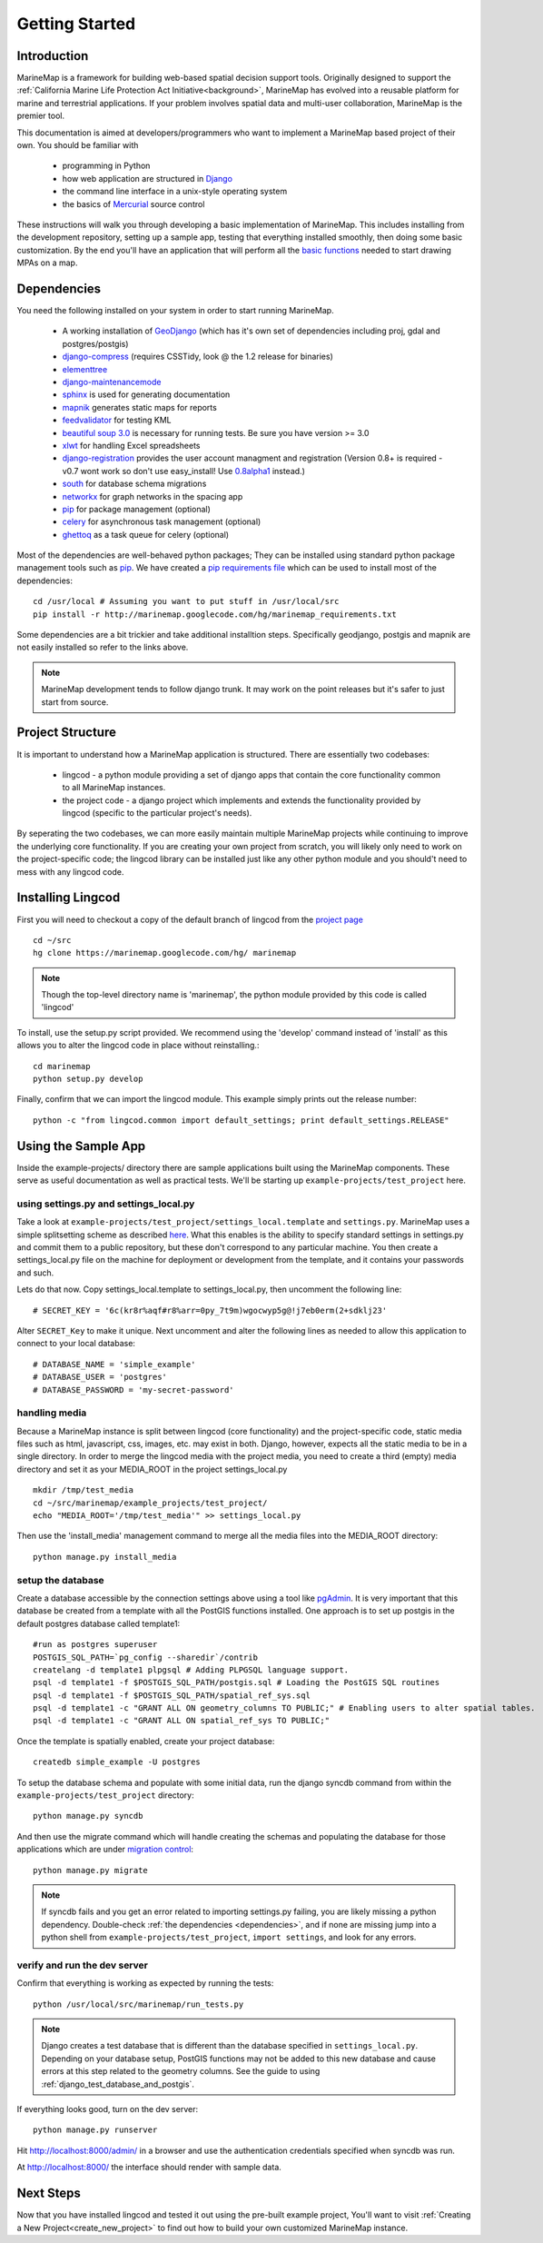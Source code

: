.. _getting_started:

Getting Started
===============

Introduction
************
MarineMap is a framework for building web-based spatial decision support tools. 
Originally designed to support the :ref:`California Marine Life Protection Act Initiative<background>`, 
MarineMap has evolved into a reusable platform for marine and terrestrial applications. 
If your problem involves spatial data and multi-user collaboration, MarineMap is the premier tool. 

This documentation is aimed at developers/programmers who want to
implement a MarineMap based project of their own. You should be familiar with

    * programming in Python
    * how web application are structured in `Django <http://djangoproject.com>`_
    * the command line interface in a unix-style operating system
    * the basics of `Mercurial <http://mercurial.selenic.com/>`_ source control

These instructions will walk you through developing a basic implementation of
MarineMap. This includes installing from the development repository, setting
up a sample app, testing that everything installed smoothly, then doing some
basic customization. By the end you'll have an application that will perform
all the `basic functions <http://code.google.com/p/marinemap/wiki/FeaturesAndRequirements>`_ 
needed to start drawing MPAs on a map.

.. _dependencies:

Dependencies
************
You need the following installed on your system in order to start running
MarineMap.

    * A working installation of `GeoDjango <http://geodjango.org>`_ (which has it's own set of dependencies including proj, gdal and postgres/postgis)
    * `django-compress <http://code.google.com/p/django-compress/>`_ (requires CSSTidy, look @ the 1.2 release for binaries)
    * `elementtree <http://effbot.org/zone/element-index.htm>`_
    * `django-maintenancemode <http://pypi.python.org/pypi/django-maintenancemode>`_
    * `sphinx <http://sphinx.pocoo.org/>`_ is used for generating documentation
    * `mapnik <http://mapnik.org/>`_ generates static maps for reports
    * `feedvalidator <http://www.feedvalidator.org/docs/howto/install_and_run.html>`_ for testing KML
    * `beautiful soup 3.0 <http://www.crummy.com/software/BeautifulSoup/>`_ is necessary for running tests. Be sure you have version >= 3.0
    * `xlwt <http://pypi.python.org/pypi/xlwt/>`_ for handling Excel spreadsheets
    * `django-registration <http://pypi.python.org/pypi/django-registration>`_ provides the user account managment and registration (Version 0.8+ is required - v0.7 wont work so don't use easy_install! Use `0.8alpha1 <http://bitbucket.org/ubernostrum/django-registration/downloads/django-registration-0.8-alpha-1.tar.gz>`_ instead.)
    * `south <http://south.aeracode.org/>`_ for database schema migrations
    * `networkx <http://networkx.lanl.gov/>`_ for graph networks in the spacing app
    * `pip <http://pip.openplans.org/>`_ for package management (optional)
    * `celery <http://celeryproject.org/>`_ for asynchronous task management (optional)
    * `ghettoq <http://pypi.python.org/pypi/ghettoq/>`_ as a task queue for celery (optional)

Most of the dependencies are well-behaved python packages; They can be installed using standard python package management tools such as `pip <http://pip.openplans.org/>`_. 
We have created a `pip requirements file <http://marinemap.googlecode.com/hg/marinemap_requirements.txt>`_ which can be used to install most of the dependencies::

    cd /usr/local # Assuming you want to put stuff in /usr/local/src
    pip install -r http://marinemap.googlecode.com/hg/marinemap_requirements.txt    

Some dependencies are a bit trickier and take additional installtion steps. Specifically geodjango, postgis and mapnik are not easily installed so refer to the links above. 

.. note::
    MarineMap development tends to follow django trunk. It may work on the 
    point releases but it's safer to just start from source.

Project Structure
*****************

It is important to understand how a MarineMap application is structured. There are essentially two codebases:

    * lingcod - a python module providing a set of django apps that contain the core functionality common to all MarineMap instances.
    * the project code - a django project which implements and extends the functionality provided by lingcod (specific to the particular project's needs).

By seperating the two codebases, we can more easily maintain multiple MarineMap projects while continuing to improve the underlying core functionality.
If you are creating your own project from scratch, you will likely only need to work on the project-specific code; the lingcod library can be installed 
just like any other python module and you should't need to mess with any lingcod code.

Installing Lingcod
*******************

First you will need to checkout a copy of the default branch of lingcod from the `project page <http://code.google.com/p/marinemap/source/checkout>`_ ::

     cd ~/src
     hg clone https://marinemap.googlecode.com/hg/ marinemap  

.. note::
     Though the top-level directory name is 'marinemap', the python module provided by this code is called 'lingcod'

To install, use the setup.py script provided. We recommend using the 'develop' command instead of 'install' as this
allows you to alter the lingcod code in place without reinstalling.::

    cd marinemap
    python setup.py develop

Finally, confirm that we can import the lingcod module. This example simply prints out the release number::

    python -c "from lingcod.common import default_settings; print default_settings.RELEASE"
    
Using the Sample App
********************

Inside the example-projects/ directory there are sample applications built
using the MarineMap components. These serve as useful documentation as well as
practical tests. We'll be starting up ``example-projects/test_project`` here.

using settings.py and settings_local.py
---------------------------------------

Take a look at ``example-projects/test_project/settings_local.template`` and 
``settings.py``. MarineMap uses a simple splitsetting scheme as described 
`here <http://code.djangoproject.com/wiki/SplitSettings#Multiplesettingfilesimportingfromeachother>`_. What this enables is the ability to specify standard 
settings in settings.py and commit them to a public repository, but these
don't correspond to any particular machine. You then create a 
settings_local.py file on the machine for deployment or development from the
template, and it contains your passwords and such.

Lets do that now. Copy settings_local.template to settings_local.py, then
uncomment the following line::

    # SECRET_KEY = '6c(kr8r%aqf#r8%arr=0py_7t9m)wgocwyp5g@!j7eb0erm(2+sdklj23'

Alter ``SECRET_Key`` to make it unique. Next uncomment and alter the following
lines as needed to allow this application to connect to your local database::

    # DATABASE_NAME = 'simple_example'
    # DATABASE_USER = 'postgres'
    # DATABASE_PASSWORD = 'my-secret-password'
    
handling media
--------------
Because a MarineMap instance is split between lingcod (core functionality) and the project-specific code, static media files such as html, javascript, css, images, etc. may exist in both. Django, however, expects all the static media to be in a single directory. In order to merge the lingcod media with the project media, you need to create a third (empty) media directory and set it as your MEDIA_ROOT in the project settings_local.py ::

    mkdir /tmp/test_media
    cd ~/src/marinemap/example_projects/test_project/
    echo "MEDIA_ROOT='/tmp/test_media'" >> settings_local.py

Then use the 'install_media' management command to merge all the media files into the MEDIA_ROOT directory::

    python manage.py install_media


setup the database
------------------

Create a database accessible by the connection settings above using a tool
like `pgAdmin <http://www.pgadmin.org/>`_. It is very important that this
database be created from a template with all the PostGIS functions installed. One approach
is to set up postgis in the default postgres database called template1::

   #run as postgres superuser
   POSTGIS_SQL_PATH=`pg_config --sharedir`/contrib
   createlang -d template1 plpgsql # Adding PLPGSQL language support.
   psql -d template1 -f $POSTGIS_SQL_PATH/postgis.sql # Loading the PostGIS SQL routines
   psql -d template1 -f $POSTGIS_SQL_PATH/spatial_ref_sys.sql
   psql -d template1 -c "GRANT ALL ON geometry_columns TO PUBLIC;" # Enabling users to alter spatial tables.
   psql -d template1 -c "GRANT ALL ON spatial_ref_sys TO PUBLIC;"

Once the template is spatially enabled, create your project database::

   createdb simple_example -U postgres

To setup the database schema and populate with some initial data, run the 
django syncdb command from within the ``example-projects/test_project`` directory::

    python manage.py syncdb

And then use the migrate command which will handle creating the schemas and populating the database
for those applications which are under `migration control <http://south.aeracode.org/docs/about.html>`_::

    python manage.py migrate
    
.. note::
    
    If syncdb fails and you get an error related to importing settings.py 
    failing, you are likely missing a python dependency. Double-check 
    :ref:`the dependencies <dependencies>`, and if none are missing jump into a python shell from
    ``example-projects/test_project``, ``import settings``, and look for any errors.

verify and run the dev server
-----------------------------

Confirm that everything is working as expected by running the tests::
    
    python /usr/local/src/marinemap/run_tests.py
    
.. note::

    Django creates a test database that is different than the database specified 
    in ``settings_local.py``. Depending on your database setup, PostGIS 
    functions may not be added to this new database and cause errors at this
    step related to the geometry columns. See the guide to using :ref:`django_test_database_and_postgis`.
    
    
If everything looks good, turn on the dev server::
    
    python manage.py runserver
    
Hit http://localhost:8000/admin/ in a browser and use the authentication
credentials specified when syncdb was run.

At http://localhost:8000/ the interface should render with sample data.

Next Steps
**********
Now that you have installed lingcod and tested it out using the pre-built example project, 
You'll want to visit :ref:`Creating a New Project<create_new_project>` to find out how to 
build your own customized MarineMap instance.

